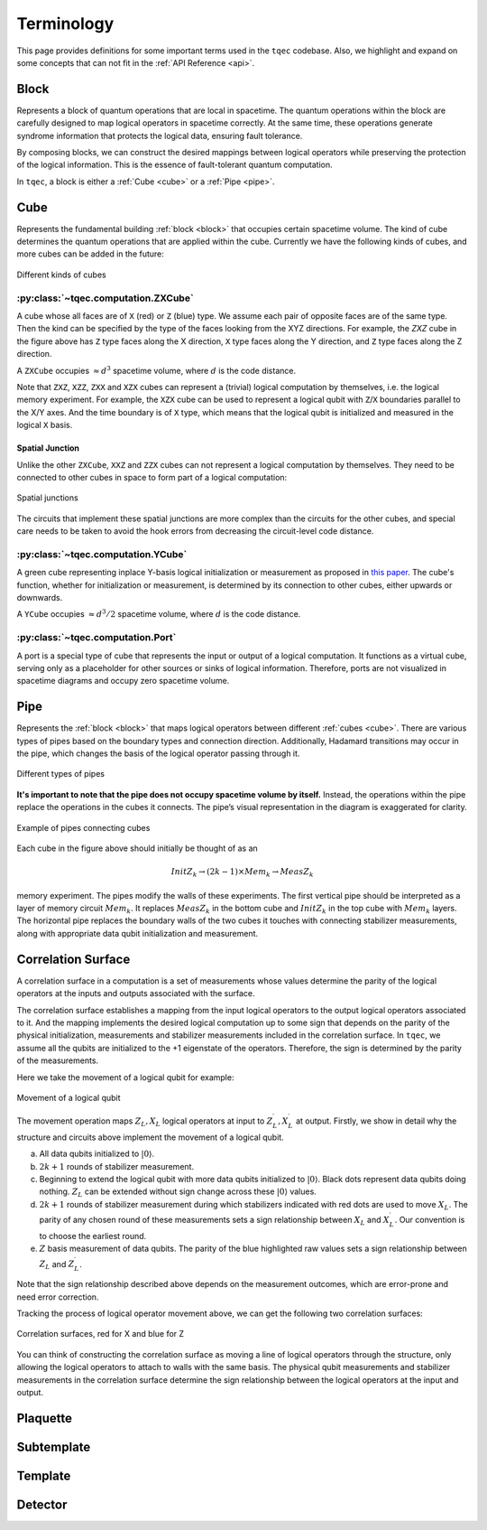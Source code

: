 Terminology
===========

This page provides definitions for some important terms used in the ``tqec`` codebase.
Also, we highlight and expand on some concepts that can not fit in the :ref:`API Reference <api>`.

.. _block:

Block
-----

Represents a block of quantum operations that are local in spacetime.
The quantum operations within the block are carefully designed to map logical operators in spacetime correctly.
At the same time, these operations generate syndrome information that protects the logical data, ensuring fault tolerance.

By composing blocks, we can construct the desired mappings between logical operators
while preserving the protection of the logical information.
This is the essence of fault-tolerant quantum computation.

In ``tqec``, a block is either a :ref:`Cube <cube>` or a :ref:`Pipe <pipe>`.

.. _cube:

Cube
----

Represents the fundamental building :ref:`block <block>` that occupies certain spacetime volume. The kind of cube determines the
quantum operations that are applied within the cube. Currently we have the following kinds of cubes, and more cubes can be added in the future:

.. figure:: ../media/user_guide/terminology/cubes.png
   :width: 400px
   :align: center

   Different kinds of cubes

.. _zxcube:

:py:class:`~tqec.computation.ZXCube`
~~~~~~~~~~~~~~~~~~~~~~~~~~~~~~~~~~~~

A cube whose all faces are of ``X`` (red) or ``Z`` (blue) type. We assume each pair of opposite faces are of the same type.
Then the kind can be specified by the type of the faces looking from the XYZ directions. For example, the `ZXZ` cube in the
figure above has ``Z`` type faces along the X direction, ``X`` type faces along the Y direction, and ``Z`` type faces along the Z direction.

A ``ZXCube`` occupies :math:`\approx d^3` spacetime volume, where :math:`d` is the code distance.

Note that ``ZXZ``, ``XZZ``, ``ZXX`` and ``XZX`` cubes can represent a (trivial) logical computation by themselves, i.e. the logical memory experiment.
For example, the ``XZX`` cube can be used to represent a logical qubit with ``Z``/``X`` boundaries parallel to the X/Y axes. And the time boundary
is of ``X`` type, which means that the logical qubit is initialized and measured in the logical ``X`` basis.

Spatial Junction
++++++++++++++++

Unlike the other ``ZXCube``, ``XXZ`` and ``ZZX`` cubes can not represent a logical computation by themselves. They need to be connected to other cubes
in space to form part of a logical computation:

.. figure:: ../media/user_guide/terminology/spatial_junctions.png
   :width: 450px
   :align: center

   Spatial junctions

The circuits that implement these spatial junctions are more complex than the circuits for the other cubes, and special care needs to be taken to avoid
the hook errors from decreasing the circuit-level code distance.

:py:class:`~tqec.computation.YCube`
~~~~~~~~~~~~~~~~~~~~~~~~~~~~~~~~~~~

A green cube representing inplace Y-basis logical initialization or measurement as proposed in `this paper <https://quantum-journal.org/papers/q-2024-04-08-1310/>`_.
The cube's function, whether for initialization or measurement, is determined by its connection to other cubes, either upwards or downwards.

A ``YCube`` occupies :math:`\approx d^3 /2` spacetime volume, where :math:`d` is the code distance.

:py:class:`~tqec.computation.Port`
~~~~~~~~~~~~~~~~~~~~~~~~~~~~~~~~~~

A port is a special type of cube that represents the input or output of a logical computation.
It functions as a virtual cube, serving only as a placeholder for other sources or sinks of logical information.
Therefore, ports are not visualized in spacetime diagrams and occupy zero spacetime volume.

.. _pipe:

Pipe
----

Represents the :ref:`block <block>` that maps logical operators between different :ref:`cubes <cube>`.
There are various types of pipes based on the boundary types and connection direction. Additionally,
Hadamard transitions may occur in the pipe, which changes the basis of the logical operator passing through it.

.. figure:: ../media/user_guide/terminology/pipes.png
   :width: 500px
   :align: center

   Different types of pipes

**It's important to note that the pipe does not occupy spacetime volume by itself.**
Instead, the operations within the pipe replace the operations in the cubes it connects.
The pipe’s visual representation in the diagram is exaggerated for clarity.

.. figure:: ../media/user_guide/terminology/pipe_connects_cubes.png
   :width: 400px
   :align: center

   Example of pipes connecting cubes

Each cube in the figure above should initially be thought of as an

.. math::

   InitZ_k \rightarrow (2k − 1) \times Mem_k \rightarrow MeasZ_k

memory experiment. The pipes modify the walls of these experiments. The first vertical pipe should be interpreted as a layer of memory circuit :math:`Mem_k`.
It replaces :math:`MeasZ_k` in the bottom cube and :math:`InitZ_k` in the top cube with :math:`Mem_k` layers.
The horizontal pipe replaces the boundary walls of the two cubes it touches with connecting stabilizer measurements, along with appropriate data qubit initialization and measurement.

Correlation Surface
-------------------

A correlation surface in a computation is a set of measurements whose values determine the parity of the logical operators at the inputs and outputs associated with the surface.

The correlation surface establishes a mapping from the input logical operators to the output logical operators associated to it.
And the mapping implements the desired logical computation up to some sign that depends on the parity of the physical initialization,
measurements and stabilizer measurements included in the correlation surface. In ``tqec``, we assume all the qubits are initialized
to the +1 eigenstate of the operators. Therefore, the sign is determined by the parity of the measurements.

Here we take the movement of a logical qubit for example:

.. figure:: ../media/user_guide/terminology/logical_qubit_movement.png
   :width: 600px
   :align: center

   Movement of a logical qubit



The movement operation maps :math:`Z_L, X_L` logical operators at input to :math:`Z_L^{\prime}, X_L^{\prime}` at output.
Firstly, we show in detail why the structure and circuits above implement the movement of a logical qubit.

a. All data qubits initialized to :math:`|0\rangle`.
b. :math:`2k + 1` rounds of stabilizer measurement.
c. Beginning to extend the logical qubit with more data qubits initialized to :math:`|0\rangle`. Black dots represent data qubits doing nothing.
   :math:`Z_L` can be extended without sign change across these :math:`|0\rangle` values.
d. :math:`2k + 1` rounds of stabilizer measurement during which stabilizers indicated with red dots are used to move :math:`X_L`.
   The parity of any chosen round of these measurements sets a sign relationship between :math:`X_L` and :math:`X_L^{\prime}`.
   Our convention is to choose the earliest round.
e. :math:`Z` basis measurement of data qubits. The parity of the blue highlighted raw values sets
   a sign relationship between :math:`Z_L` and :math:`Z_L^{\prime}`.

Note that the sign relationship described above depends on the measurement outcomes, which are error-prone and need
error correction.

Tracking the process of logical operator movement above, we can get the following two correlation surfaces:

.. figure:: ../media/user_guide/terminology/correlation_surface.png
   :width: 200px
   :align: center

   Correlation surfaces, red for X and blue for Z

You can think of constructing the correlation surface as moving a line of logical operators through the structure,
only allowing the logical operators to attach to walls with the same basis.
The physical qubit measurements and stabilizer measurements in the correlation surface determine the sign relationship between the logical operators at the input and output.

Plaquette
---------

Subtemplate
-----------

Template
--------

Detector
--------
